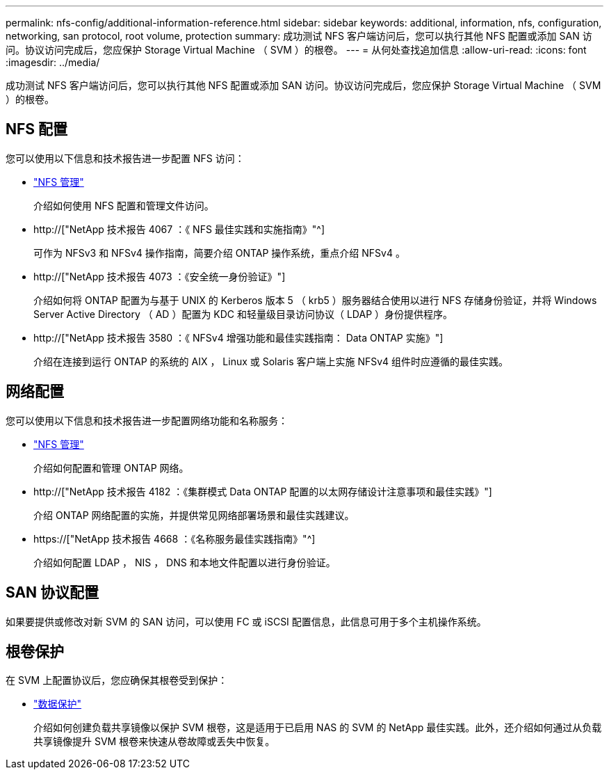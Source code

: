 ---
permalink: nfs-config/additional-information-reference.html 
sidebar: sidebar 
keywords: additional, information, nfs, configuration, networking, san protocol, root volume, protection 
summary: 成功测试 NFS 客户端访问后，您可以执行其他 NFS 配置或添加 SAN 访问。协议访问完成后，您应保护 Storage Virtual Machine （ SVM ）的根卷。 
---
= 从何处查找追加信息
:allow-uri-read: 
:icons: font
:imagesdir: ../media/


[role="lead"]
成功测试 NFS 客户端访问后，您可以执行其他 NFS 配置或添加 SAN 访问。协议访问完成后，您应保护 Storage Virtual Machine （ SVM ）的根卷。



== NFS 配置

您可以使用以下信息和技术报告进一步配置 NFS 访问：

* link:../nfs-admin/index.html["NFS 管理"]
+
介绍如何使用 NFS 配置和管理文件访问。

* http://["NetApp 技术报告 4067 ：《 NFS 最佳实践和实施指南》"^]
+
可作为 NFSv3 和 NFSv4 操作指南，简要介绍 ONTAP 操作系统，重点介绍 NFSv4 。

* http://["NetApp 技术报告 4073 ：《安全统一身份验证》"]
+
介绍如何将 ONTAP 配置为与基于 UNIX 的 Kerberos 版本 5 （ krb5 ）服务器结合使用以进行 NFS 存储身份验证，并将 Windows Server Active Directory （ AD ）配置为 KDC 和轻量级目录访问协议（ LDAP ）身份提供程序。

* http://["NetApp 技术报告 3580 ：《 NFSv4 增强功能和最佳实践指南： Data ONTAP 实施》"]
+
介绍在连接到运行 ONTAP 的系统的 AIX ， Linux 或 Solaris 客户端上实施 NFSv4 组件时应遵循的最佳实践。





== 网络配置

您可以使用以下信息和技术报告进一步配置网络功能和名称服务：

* link:../nfs-admin/index.html["NFS 管理"]
+
介绍如何配置和管理 ONTAP 网络。

* http://["NetApp 技术报告 4182 ：《集群模式 Data ONTAP 配置的以太网存储设计注意事项和最佳实践》"]
+
介绍 ONTAP 网络配置的实施，并提供常见网络部署场景和最佳实践建议。

* https://["NetApp 技术报告 4668 ：《名称服务最佳实践指南》"^]
+
介绍如何配置 LDAP ， NIS ， DNS 和本地文件配置以进行身份验证。





== SAN 协议配置

如果要提供或修改对新 SVM 的 SAN 访问，可以使用 FC 或 iSCSI 配置信息，此信息可用于多个主机操作系统。



== 根卷保护

在 SVM 上配置协议后，您应确保其根卷受到保护：

* link:../data-protection/index.html["数据保护"]
+
介绍如何创建负载共享镜像以保护 SVM 根卷，这是适用于已启用 NAS 的 SVM 的 NetApp 最佳实践。此外，还介绍如何通过从负载共享镜像提升 SVM 根卷来快速从卷故障或丢失中恢复。



